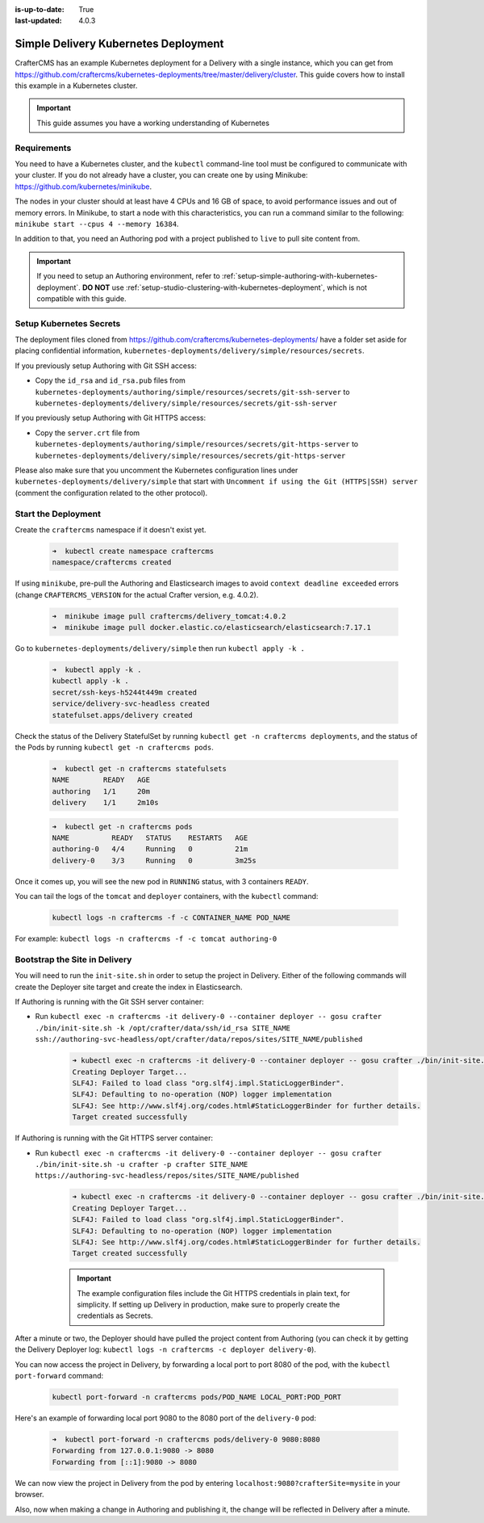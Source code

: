 :is-up-to-date: True
:last-updated: 4.0.3

.. index:: Simple Delivery Kubernetes Deployment, Example Kubernetes deployment of simple Delivery

.. _simple-delivery-kubernetes-deployment:

=====================================
Simple Delivery Kubernetes Deployment
=====================================

CrafterCMS has an example Kubernetes deployment for a Delivery with a single instance, which you can get from https://github.com/craftercms/kubernetes-deployments/tree/master/delivery/cluster. This guide covers how to install this example in a Kubernetes cluster.

.. important::
   This guide assumes you have a working understanding of Kubernetes

------------
Requirements
------------

You need to have a Kubernetes cluster, and the ``kubectl`` command-line tool must be configured to communicate with your cluster. If you do not already have a cluster, you can create one by using Minikube: https://github.com/kubernetes/minikube.

The nodes in your cluster should at least have 4 CPUs and 16 GB of space, to avoid performance issues and out of memory errors. In Minikube, to start a node with this characteristics, you can run a command similar to the following:
``minikube start --cpus 4 --memory 16384``.

In addition to that, you need an Authoring pod with a project published to ``live`` to pull site content from.

.. important::
   If you need to setup an Authoring environment, refer to :ref:`setup-simple-authoring-with-kubernetes-deployment`. **DO NOT** use :ref:`setup-studio-clustering-with-kubernetes-deployment`, which is not compatible with this guide.

------------------------
Setup Kubernetes Secrets
------------------------

The deployment files cloned from https://github.com/craftercms/kubernetes-deployments/ have a folder set aside for placing confidential information, ``kubernetes-deployments/delivery/simple/resources/secrets``.

If you previously setup Authoring with Git SSH access:

* Copy the ``id_rsa`` and ``id_rsa.pub`` files from ``kubernetes-deployments/authoring/simple/resources/secrets/git-ssh-server`` to ``kubernetes-deployments/delivery/simple/resources/secrets/git-ssh-server``

If you previously setup Authoring with Git HTTPS access:

* Copy the ``server.crt`` file from ``kubernetes-deployments/authoring/simple/resources/secrets/git-https-server`` to ``kubernetes-deployments/delivery/simple/resources/secrets/git-https-server``

Please also make sure that you uncomment the Kubernetes configuration lines under ``kubernetes-deployments/delivery/simple`` that start with ``Uncomment if using the Git (HTTPS|SSH) server`` (comment the configuration related to the other protocol).

--------------------
Start the Deployment
--------------------

Create the ``craftercms`` namespace if it doesn't exist yet.

   .. code-block:: bash

      ➜  kubectl create namespace craftercms
      namespace/craftercms created

If using ``minikube``, pre-pull the Authoring and Elasticsearch images to avoid ``context deadline exceeded`` errors (change ``CRAFTERCMS_VERSION`` for the actual Crafter version, e.g. 4.0.2).

   .. code-block:: bash

      ➜  minikube image pull craftercms/delivery_tomcat:4.0.2
      ➜  minikube image pull docker.elastic.co/elasticsearch/elasticsearch:7.17.1

Go to ``kubernetes-deployments/delivery/simple`` then run ``kubectl apply -k .``

   .. code-block:: bash

      ➜  kubectl apply -k .
      kubectl apply -k .
      secret/ssh-keys-h5244t449m created
      service/delivery-svc-headless created
      statefulset.apps/delivery created

Check the status of the Delivery StatefulSet by running ``kubectl get -n craftercms deployments``, and the status of the Pods by running ``kubectl get -n craftercms pods``.

   .. code-block:: bash

      ➜  kubectl get -n craftercms statefulsets
      NAME        READY   AGE
      authoring   1/1     20m
      delivery    1/1     2m10s

   .. code-block:: bash

      ➜  kubectl get -n craftercms pods 
      NAME          READY   STATUS    RESTARTS   AGE
      authoring-0   4/4     Running   0          21m
      delivery-0    3/3     Running   0          3m25s

Once it comes up, you will see the new pod in ``RUNNING`` status, with 3 containers ``READY``.

You can tail the logs of the ``tomcat`` and ``deployer`` containers, with the ``kubectl`` command:

   .. code-block:: bash

      kubectl logs -n craftercms -f -c CONTAINER_NAME POD_NAME

For example: ``kubectl logs -n craftercms -f -c tomcat authoring-0``

------------------------------
Bootstrap the Site in Delivery
------------------------------

You will need to run the ``init-site.sh`` in order to setup the project in Delivery. Either of the following commands will create the Deployer site target and create the index in Elasticsearch.

If Authoring is running with the Git SSH server container:

* Run ``kubectl exec -n craftercms -it delivery-0 --container deployer -- gosu crafter ./bin/init-site.sh -k /opt/crafter/data/ssh/id_rsa SITE_NAME ssh://authoring-svc-headless/opt/crafter/data/repos/sites/SITE_NAME/published``

   .. code-block:: bash

      ➜ kubectl exec -n craftercms -it delivery-0 --container deployer -- gosu crafter ./bin/init-site.sh -k /opt/crafter/data/ssh/id_rsa mysite ssh://authoring-svc-headless/opt/crafter/data/repos/sites/mysite/published
      Creating Deployer Target...
      SLF4J: Failed to load class "org.slf4j.impl.StaticLoggerBinder".
      SLF4J: Defaulting to no-operation (NOP) logger implementation
      SLF4J: See http://www.slf4j.org/codes.html#StaticLoggerBinder for further details.
      Target created successfully

  .. include:: /includes/ssh-private-key.rst

If Authoring is running with the Git HTTPS server container:

* Run ``kubectl exec -n craftercms -it delivery-0 --container deployer -- gosu crafter ./bin/init-site.sh -u crafter -p crafter SITE_NAME https://authoring-svc-headless/repos/sites/SITE_NAME/published``

   .. code-block:: bash

      ➜ kubectl exec -n craftercms -it delivery-0 --container deployer -- gosu crafter ./bin/init-site.sh -u crafter -p crafter mysite https://authoring-svc-headless/repos/sites/mysite/published
      Creating Deployer Target...
      SLF4J: Failed to load class "org.slf4j.impl.StaticLoggerBinder".
      SLF4J: Defaulting to no-operation (NOP) logger implementation
      SLF4J: See http://www.slf4j.org/codes.html#StaticLoggerBinder for further details.
      Target created successfully

   .. important::
      The example configuration files include the Git HTTPS credentials in plain text, for simplicity. If setting up Delivery in production, make sure to properly create the credentials as Secrets.

After a minute or two, the Deployer should have pulled the project content from Authoring (you can check it by getting the Delivery Deployer log: ``kubectl logs -n craftercms -c deployer delivery-0``).

You can now access the project in Delivery, by forwarding a local port to port 8080 of the pod, with the ``kubectl port-forward`` command:

   .. code-block:: bash

      kubectl port-forward -n craftercms pods/POD_NAME LOCAL_PORT:POD_PORT

Here's an example of forwarding local port 9080 to the 8080 port of the ``delivery-0`` pod:

   .. code-block:: bash

      ➜  kubectl port-forward -n craftercms pods/delivery-0 9080:8080
      Forwarding from 127.0.0.1:9080 -> 8080
      Forwarding from [::1]:9080 -> 8080

We can now view the project in Delivery from the pod by entering ``localhost:9080?crafterSite=mysite`` in your browser.

.. image:: /_static/images/system-admin/simple-delivery-site-in-browser.webp
   :alt: Simple Delivery Kubernetes deployments - Access site in delivery
   :width: 100%
   :align: center

Also, now when making a change in Authoring and publishing it, the change will be reflected in Delivery after a minute.